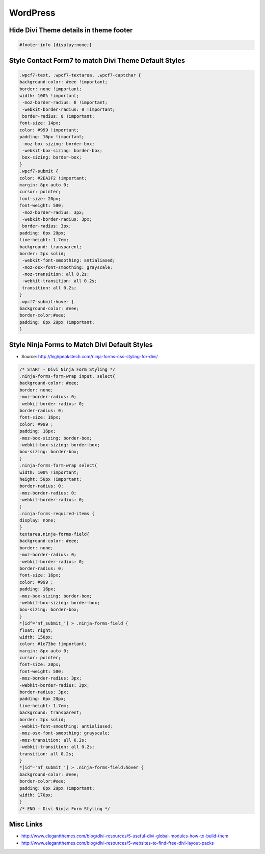 WordPress
================

Hide Divi Theme details in theme footer
~~~~~~~~~~~~~~~~~~~~~~~~~~~~~~~~~~~~~~~~~~

.. code-block:: css

	#footer-info {display:none;}

Style Contact Form7 to match Divi Theme Default Styles
~~~~~~~~~~~~~~~~~~~~~~~~~~~~~~~~~~~~~~~~~~~~~~~~~~~~~~~~

.. code-block:: css

	.wpcf7-text, .wpcf7-textarea, .wpcf7-captchar {
	background-color: #eee !important;
	border: none !important;
	width: 100% !important;
	 -moz-border-radius: 0 !important;
	 -webkit-border-radius: 0 !important;
	 border-radius: 0 !important;
	font-size: 14px;
	color: #999 !important;
	padding: 16px !important;
	 -moz-box-sizing: border-box;
	 -webkit-box-sizing: border-box;
	 box-sizing: border-box;
	}
	.wpcf7-submit {
	color: #2EA3F2 !important;
	margin: 8px auto 0;
	cursor: pointer;
	font-size: 20px;
	font-weight: 500;
	 -moz-border-radius: 3px;
	 -webkit-border-radius: 3px;
	 border-radius: 3px;
	padding: 6px 20px;
	line-height: 1.7em;
	background: transparent;
	border: 2px solid;
	 -webkit-font-smoothing: antialiased;
	 -moz-osx-font-smoothing: grayscale;
	 -moz-transition: all 0.2s;
	 -webkit-transition: all 0.2s;
	 transition: all 0.2s;
	}
	.wpcf7-submit:hover { 
	background-color: #eee; 
	border-color:#eee; 
	padding: 6px 20px !important; 
	}

Style Ninja Forms to Match Divi Default Styles
~~~~~~~~~~~~~~~~~~~~~~~~~~~~~~~~~~~~~~~~~~~~~~~~~~

* Source: http://highpeakstech.com/ninja-forms-css-styling-for-divi/

.. code-block:: css

	/* START - Divi Ninja Form Styling */
	.ninja-forms-form-wrap input, select{
	background-color: #eee;
	border: none;
	-moz-border-radius: 0;
	-webkit-border-radius: 0;
	border-radius: 0;
	font-size: 16px;
	color: #999 ;
	padding: 16px;
	-moz-box-sizing: border-box;
	-webkit-box-sizing: border-box;
	box-sizing: border-box;
	}
	.ninja-forms-form-wrap select{
	width: 100% !important;
	height: 50px !important;
	border-radius: 0;
	-moz-border-radius: 0;
	-webkit-border-radius: 0;
	}
	.ninja-forms-required-items {
	display: none;
	}
	textarea.ninja-forms-field{
	background-color: #eee;
	border: none;
	-moz-border-radius: 0;
	-webkit-border-radius: 0;
	border-radius: 0;
	font-size: 16px;
	color: #999 ;
	padding: 16px;
	-moz-box-sizing: border-box;
	-webkit-box-sizing: border-box;
	box-sizing: border-box;
	}
	*[id^='nf_submit_'] > .ninja-forms-field {
	float: right;
	width: 150px;
	color: #1e73be !important;
	margin: 8px auto 0;
	cursor: pointer;
	font-size: 20px;
	font-weight: 500;
	-moz-border-radius: 3px;
	-webkit-border-radius: 3px;
	border-radius: 3px;
	padding: 6px 20px;
	line-height: 1.7em;
	background: transparent;
	border: 2px solid;
	-webkit-font-smoothing: antialiased;
	-moz-osx-font-smoothing: grayscale;
	-moz-transition: all 0.2s;
	-webkit-transition: all 0.2s;
	transition: all 0.2s;
	}
	*[id^='nf_submit_'] > .ninja-forms-field:hover {
	background-color: #eee;
	border-color:#eee;
	padding: 6px 20px !important;
	width: 170px;
	}
	/* END - Divi Ninja Form Styling */


Misc Links
~~~~~~~~~~~~~~~~~~~~~~~~~~~~~~~~~~~~~~~~~~~~~~

* http://www.elegantthemes.com/blog/divi-resources/5-useful-divi-global-modules-how-to-build-them
* http://www.elegantthemes.com/blog/divi-resources/5-websites-to-find-free-divi-layout-packs
